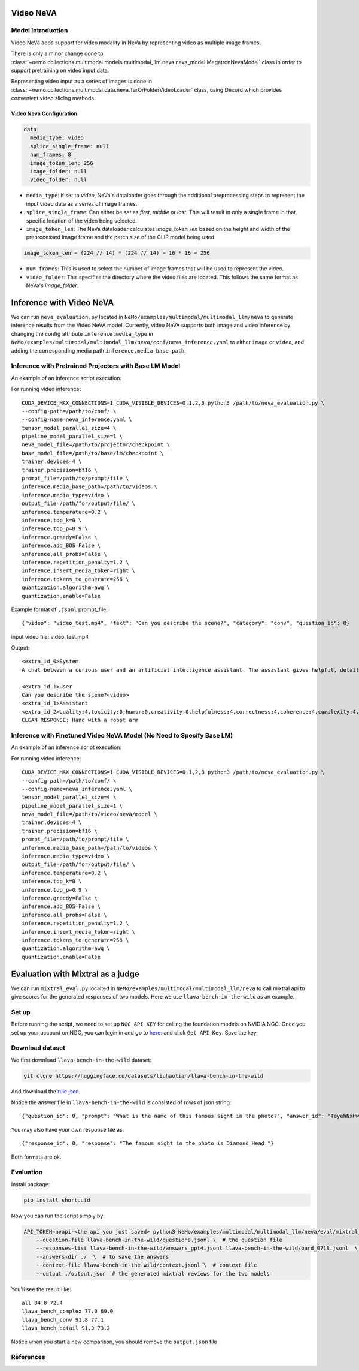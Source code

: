 Video NeVA
==========

Model Introduction
------------------

Video NeVa adds support for video modality in NeVa by representing video as multiple image frames. 

There is only a minor change done to :class:`~nemo.collections.multimodal.models.multimodal_llm.neva.neva_model.MegatronNevaModel` class in order to support pretraining on video input data.

Representing video input as a series of images is done in :class:`~nemo.collections.multimodal.data.neva.TarOrFolderVideoLoader` class, using Decord which provides convenient video slicing methods. 


Video Neva Configuration
^^^^^^^^^^^^^^^^^^^^^^^^

.. code-block:: yaml

  data:
    media_type: video
    splice_single_frame: null
    num_frames: 8
    image_token_len: 256
    image_folder: null
    video_folder: null

- ``media_type``: If set to `video`, NeVa's dataloader goes through the additional preprocessing steps to represent the input video data as a series of image frames.
- ``splice_single_frame``: Can either be set as `first`, `middle` or `last`. This will result in only a single frame in that specific location of the video being selected.
- ``image_token_len``: The NeVa dataloader calculates `image_token_len` based on the height and width of the preprocessed image frame and the patch size of the CLIP model being used. 

.. code-block:: python

  image_token_len = (224 // 14) * (224 // 14) = 16 * 16 = 256

- ``num_frames``: This is used to select the number of image frames that will be used to represent the video.
- ``video_folder``: This specifies the directory where the video files are located. This follows the same format as NeVa's `image_folder`.



Inference with Video NeVA
=========================

We can run ``neva_evaluation.py`` located in ``NeMo/examples/multimodal/multimodal_llm/neva`` to generate inference results from the Video NeVA model.
Currently, video NeVA supports both image and video inference by changing the config attribute ``inference.media_type`` in ``NeMo/examples/multimodal/multimodal_llm/neva/conf/neva_inference.yaml`` to either ``image`` or ``video``, and adding the corresponding media path ``inference.media_base_path``.

Inference with Pretrained Projectors with Base LM Model
-------------------------------------------------------

An example of an inference script execution:

For running video inference::

    CUDA_DEVICE_MAX_CONNECTIONS=1 CUDA_VISIBLE_DEVICES=0,1,2,3 python3 /path/to/neva_evaluation.py \
    --config-path=/path/to/conf/ \
    --config-name=neva_inference.yaml \
    tensor_model_parallel_size=4 \
    pipeline_model_parallel_size=1 \
    neva_model_file=/path/to/projector/checkpoint \
    base_model_file=/path/to/base/lm/checkpoint \
    trainer.devices=4 \
    trainer.precision=bf16 \
    prompt_file=/path/to/prompt/file \
    inference.media_base_path=/path/to/videos \
    inference.media_type=video \
    output_file=/path/for/output/file/ \
    inference.temperature=0.2 \
    inference.top_k=0 \
    inference.top_p=0.9 \
    inference.greedy=False \
    inference.add_BOS=False \
    inference.all_probs=False \
    inference.repetition_penalty=1.2 \
    inference.insert_media_token=right \
    inference.tokens_to_generate=256 \
    quantization.algorithm=awq \
    quantization.enable=False

Example format of ``.jsonl`` prompt_file::

    {"video": "video_test.mp4", "text": "Can you describe the scene?", "category": "conv", "question_id": 0}

input video file: video_test.mp4

Output::

    <extra_id_0>System
    A chat between a curious user and an artificial intelligence assistant. The assistant gives helpful, detailed, and polite answers to the user's questions.

    <extra_id_1>User
    Can you describe the scene?<video>
    <extra_id_1>Assistant
    <extra_id_2>quality:4,toxicity:0,humor:0,creativity:0,helpfulness:4,correctness:4,coherence:4,complexity:4,verbosity:4
    CLEAN RESPONSE: Hand with a robot arm


Inference with Finetuned Video NeVA Model (No Need to Specify Base LM)
----------------------------------------------------------------------

An example of an inference script execution:

For running video inference::

    CUDA_DEVICE_MAX_CONNECTIONS=1 CUDA_VISIBLE_DEVICES=0,1,2,3 python3 /path/to/neva_evaluation.py \
    --config-path=/path/to/conf/ \
    --config-name=neva_inference.yaml \
    tensor_model_parallel_size=4 \
    pipeline_model_parallel_size=1 \
    neva_model_file=/path/to/video/neva/model \
    trainer.devices=4 \
    trainer.precision=bf16 \
    prompt_file=/path/to/prompt/file \
    inference.media_base_path=/path/to/videos \
    inference.media_type=video \
    output_file=/path/for/output/file/ \
    inference.temperature=0.2 \
    inference.top_k=0 \
    inference.top_p=0.9 \
    inference.greedy=False \
    inference.add_BOS=False \
    inference.all_probs=False \
    inference.repetition_penalty=1.2 \
    inference.insert_media_token=right \
    inference.tokens_to_generate=256 \
    quantization.algorithm=awq \
    quantization.enable=False



Evaluation with Mixtral as a judge
==================================

We can run ``mixtral_eval.py`` localted in ``NeMo/examples/multimodal/multimodal_llm/neva`` to call mixtral api to give scores for the generated responses of two models.
Here we use ``llava-bench-in-the-wild`` as an example.

Set up
------
Before running the script, we need to set up ``NGC API KEY`` for calling the foundation models on NVIDIA NGC. Once you set up your account on NGC, you can login in and go to `here: <https://build.nvidia.com/mistralai/mixtral-8x7b-instruct/>`_ and click ``Get API Key``. Save the key.


Download dataset
----------------

We first download ``llava-bench-in-the-wild`` dataset:

.. code-block:: bash

    git clone https://huggingface.co/datasets/liuhaotian/llava-bench-in-the-wild


And download the `rule.json <https://huggingface.co/spaces/LanguageBind/Video-LLaVA/blob/main/llava/eval/table/rule.json>`_.


Notice the answer file in ``llava-bench-in-the-wild`` is consisted of rows of json string::

    {"question_id": 0, "prompt": "What is the name of this famous sight in the photo?", "answer_id": "TeyehNxHw5j8naXfEWaxWd", "model_id": "gpt-4-0314", "metadata": {}, "text": "The famous sight in the photo is Diamond Head."}


You may also have your own response file as::

    {"response_id": 0, "response": "The famous sight in the photo is Diamond Head."}


Both formats are ok.

Evaluation
----------

Install package:

.. code-block:: bash

    pip install shortuuid


Now you can run the script simply by:

.. code-block:: bash

    API_TOKEN=nvapi-<the api you just saved> python3 NeMo/examples/multimodal/multimodal_llm/neva/eval/mixtral_eval.py --model-name-list gpt bard --media-type image  \
        --question-file llava-bench-in-the-wild/questions.jsonl \  # the question file
        --responses-list llava-bench-in-the-wild/answers_gpt4.jsonl llava-bench-in-the-wild/bard_0718.jsonl  \   # two answer files / response files
        --answers-dir ./  \  # to save the answers
        --context-file llava-bench-in-the-wild/context.jsonl \  # context file
        --output ./output.json  # the generated mixtral reviews for the two models


You'll see the result like::

    all 84.8 72.4
    llava_bench_complex 77.0 69.0
    llava_bench_conv 91.8 77.1
    llava_bench_detail 91.3 73.2


Notice when you start a new comparison, you should remove the ``output.json`` file

References
----------

.. bibliography:: ../mm_all.bib
    :style: plain
    :filter: docname in docnames
    :labelprefix: MM-MODELS
    :keyprefix: mm-models-
